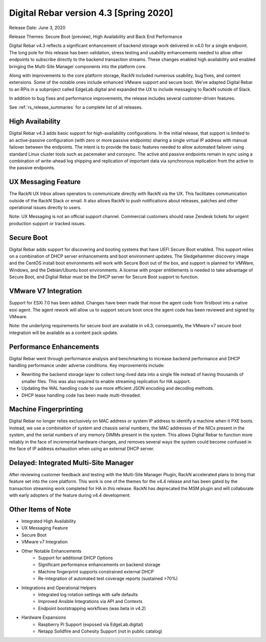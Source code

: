 .. Copyright (c) 2020 RackN Inc.
.. Licensed under the Apache License, Version 2.0 (the "License");
.. Digital Rebar Provision documentation under Digital Rebar master license
.. index::
  pair: Digital Rebar Provision; Release v4.3
  pair: Digital Rebar Provision; Release Notes


.. _rs_release_v43:

Digital Rebar version 4.3 [Spring 2020]
---------------------------------------

Release Date: June 3, 2020

Release Themes: Secure Boot (preview), High Availability and Back End Performance

Digital Rebar v4.3 reflects a significant enhancement of backend storage work delivered in v4.0 for a single endpoint.  The long pole for this release has been validation, stress testing and usability enhancements needed to allow other endpoints to subscribe directly to the backend transaction streams.  These changes enabled high availability and enabled bringing the Multi-Site Manager components into the platform core.

Along with improvements to the core platform storage, RackN included numerous usability, bug fixes, and content extensions.  Some of the notable ones include enhanced VMware support and secure boot.  We’ve adapted Digital Rebar to an RPis in a subproject called EdgeLab.digital and expanded the UX to include messaging to RackN outside of Slack.

In addition to bug fixes and performance improvements, the release includes several customer-driven features.

See :ref:`rs_release_summaries` for a complete list of all releases.

.. _rs_release_v43_ha:

High Availability
~~~~~~~~~~~~~~~~~

Digital Rebar v4.3 adds basic support for high-availability configurations.  In the initial release, that support is limited to an active-passive configuration (with zero or more passive endpoints) sharing a single virtual IP address with manual failover between the endpoints.  The intent is to provide the basic features needed to allow automated failover using standard Linux cluster tools such as pacemaker and corosync.  The active and passive endpoints remain in sync using a combination of write-ahead log shipping and replication of important data via synchronous replication from the active to the passive endpoints.


.. _rs_release_v43_ux_inbox:

UX Messaging Feature
~~~~~~~~~~~~~~~~~~~~

The RackN UX Inbox allows operators to communicate directly with RackN via the UX.  This facilitates communication outside of the RackN Slack or email.  It also allows RackN to push notifications about releases, patches and other operational issues directly to users.

Note: UX Messaging is not an official support channel.  Commercial customers should raise Zendesk tickets for urgent production support or tracked issues.


.. _rs_release_v43_secure_boot:

Secure Boot
~~~~~~~~~~~

Digital Rebar adds support for discovering and booting systems that have UEFI Secure Boot enabled.  This support relies on a combination of DHCP server enhancements and boot environment updates.  The Sledgehammer discovery image and the CentOS install boot environments will work with Secure Boot out of the box, and support is planned for VMWare, Windows, and the Debian/Ubuntu boot environments.  A license with proper entitlements is needed to take advantage of Secure Boot, and Digital Rebar must be the DHCP server for Secure Boot support to function.

.. _rs_release_v43_vmware:

VMware V7 Integration
~~~~~~~~~~~~~~~~~~~~~

Support for ESXi 7.0 has been added. Changes have been made that move the agent code from firstboot into a native esxi agent. The agent rework will allow us to support secure boot once the agent code has been reviewed and signed by VMware.  

Note: the underlying requirements for secure boot are available in v4.3; consequently, the VMware v7 secure boot integration will be available as a content pack update.

.. _rs_release_v43_performance:

Performance Enhancements
~~~~~~~~~~~~~~~~~~~~~~~~

Digital Rebar went through performance analysis and benchmarking to increase backend performance and DHCP handling performance under adverse conditions.  Key improvements include:

* Rewriting the backend storage layer to collect long-lived data into a single file instead of having thousands of smaller files.  This was also required to enable streaming replication for HA support.
* Updating the WAL handling code to use more efficient JSON encoding and decoding methods.
* DHCP lease handling code has been made multi-threaded.

.. _rs_release_v43_fingerprinting:

Machine Fingerprinting
~~~~~~~~~~~~~~~~~~~~~~~

Digital Rebar no longer relies exclusively on MAC address or system IP address to identify a machine when it PXE boots.  Instead, we use a combination of system and chassis serial numbers, the MAC addresses of the NICs present in the system, and the serial numbers of any memory DIMMs present in the system.  This allows Digital Rebar to function more reliably in the face of incremental hardware changes, and removes several ways the system could become confused in the face of IP address exhaustion when using an external DHCP server.


.. _rs_release_v43_multisite:

Delayed: Integrated Multi-Site Manager
~~~~~~~~~~~~~~~~~~~~~~~~~~~~~~~~~~~~~~

After reviewing customer feedback and testing with the Multi-Site Manager Plugin, RackN accelerated plans to bring that feature set into the core platform.  This work is one of the themes for the v4.4 release and has been gated by the transaction streaming work completed for HA in this release.  RackN has deprecated the MSM plugin and will collaborate with early adopters of the feature during v4.4 development.

.. _rs_release_v43_otheritems:

Other Items of Note
~~~~~~~~~~~~~~~~~~~

* Integrated High Availability
* UX Messaging Feature
* Secure Boot
* VMware v7 Integration
* Other Notable Enhancements
   * Support for additional DHCP Options
   * Significant performance enhancements on backend storage
   * Machine fingerprint supports constrained external DHCP
   * Re-integration of automated test coverage reports (sustained >70%)
* Integrations and Operational Helpers
   * Integrated log rotation settings with safe defaults
   * Improved Ansible Integrations via API and Contexts
   * Endpoint bootstrapping workflows (was beta in v4.2)
* Hardware Expansions
   * Raspberry Pi Support (exposed via EdgeLab.digital)
   * Netapp Solidfire and Cohesity Support (not in public catalog)


